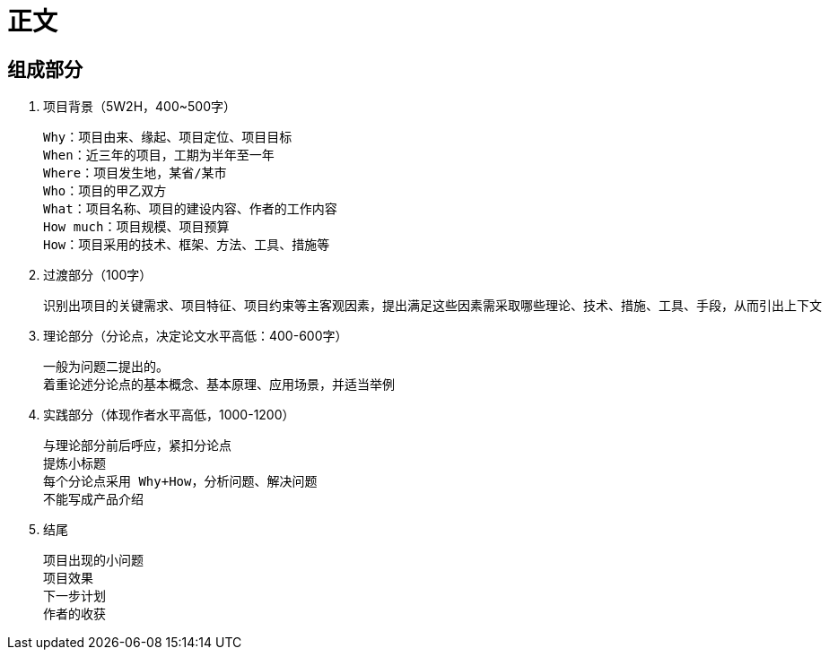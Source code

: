 = 正文

== 组成部分

. 项目背景（5W2H，400~500字）

    Why：项目由来、缘起、项目定位、项目目标
    When：近三年的项目，工期为半年至一年
    Where：项目发生地，某省/某市
    Who：项目的甲乙双方
    What：项目名称、项目的建设内容、作者的工作内容
    How much：项目规模、项目预算
    How：项目采用的技术、框架、方法、工具、措施等

. 过渡部分（100字）

    识别出项目的关键需求、项目特征、项目约束等主客观因素，提出满足这些因素需采取哪些理论、技术、措施、工具、手段，从而引出上下文

. 理论部分（分论点，决定论文水平高低：400-600字）

    一般为问题二提出的。
    着重论述分论点的基本概念、基本原理、应用场景，并适当举例

. 实践部分（体现作者水平高低，1000-1200）

    与理论部分前后呼应，紧扣分论点
    提炼小标题
    每个分论点采用 Why+How，分析问题、解决问题
    不能写成产品介绍


. 结尾

    项目出现的小问题
    项目效果
    下一步计划
    作者的收获
